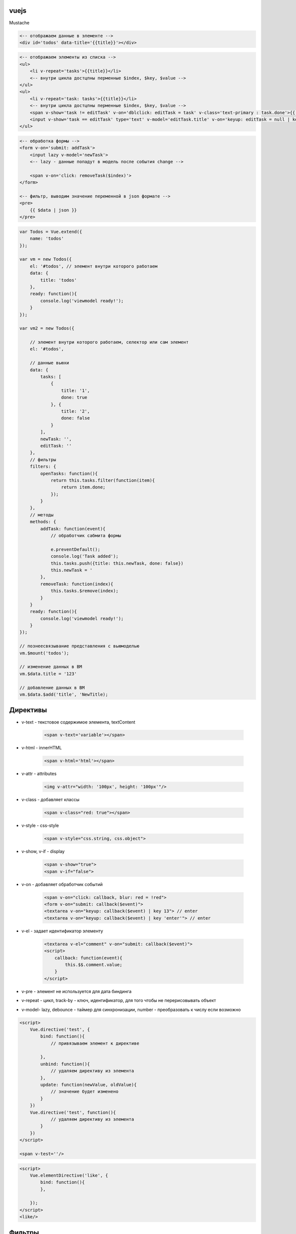 vuejs
=====

Mustache

.. code-block:: html

    <-- отображаем данные в элементе -->
    <div id='todos' data-title='{{title}}'></div>

.. code-block:: text

    <-- отображаем элементы из списка -->
    <ul>
        <li v-repeat='tasks'>{{title}}</li>
        <-- внутри цикла достцпны перменные $index, $key, $value -->
    </ul>
    <ul>
        <li v-repeat='task: tasks'>{{title}}</li>
        <-- внутри цикла достцпны перменные $index, $key, $value -->
        <span v-show='task != editTask' v-on='dblclick: editTask = task' v-class='text-primary : task.done'>{{ task.title }}</span>
        <input v-show='task == editTask' type='text' v-model='editTask.title' v-on='keyup: editTask = null | key "enter"'>
    </ul>

.. code-block:: text

    <-- обработка формы -->
    <form v-on='submit: addTask'>
        <input lazy v-model='newTask'>
        <-- lazy - данные попадут в модель после события change -->

        <span v-on='click: removeTask($index)'>
    </form>

    <-- фильтр, выводим значение переменной в json формате -->
    <pre>
        {{ $data | json }}
    </pre>

.. code-block:: js

    var Todos = Vue.extend({
        name: 'todos'
    });

    var vm = new Todos({
        el: '#todos', // элемент внутри которого работаем
        data: {
            title: 'todos'
        },
        ready: function(){
            console.log('viewmodel ready!');
        }
    });

    var vm2 = new Todos({

        // элемент внутри которого работаем, селектор или сам элемент
        el: '#todos',

        // данные вьюхи
        data: {
            tasks: [
                {
                    title: '1',
                    done: true
                }, {
                    title: '2',
                    done: false
                }
            ],
            newTask: '',
            editTask: ''
        },
        // фильтры
        filters: {
            openTasks: function(){
                return this.tasks.filter(function(item){
                    return item.done;
                });
            }
        },
        // методы
        methods: {
            addTask: function(event){
                // обработчик сабмита формы

                e.preventDefault();
                console.log('Task added');
                this.tasks.push({title: this.newTask, done: false})
                this.newTask = '
            },
            removeTask: function(index){
                this.tasks.$remove(index);
            }
        }
        ready: function(){
            console.log('viewmodel ready!');
        }
    });

    // познеесвязывание представления с вьюмоделью
    vm.$mount('todos');

    // изменение данных в ВМ
    vm.$data.title = '123'

    // добавление данных в ВМ
    vm.$data.$add('title', 'NewTitle);

Директивы
=========

* v-text - текстовое содержимое элемента, textContent

    .. code-block:: html

        <span v-text='variable'></span>

* v-html - innerHTML

    .. code-block:: html

        <span v-html='html'></span>

* v-attr - attributes

    .. code-block:: html

        <img v-attr="width: '100px', height: '100px'"/>

* v-class - добавляет классы

    .. code-block:: html

        <span v-class="red: true"></span>

* v-style - css-style

    .. code-block:: html

        <span v-style="css.string, css.object">

* v-show, v-if - display

    .. code-block:: html

        <span v-show="true">
        <span v-if="false">

* v-on - добавляет обработчик событий

    .. code-block:: html

        <span v-on="click: callback, blur: red = !red">
        <form v-on="submit: callback($event)">
        <textarea v-on="keyup: callback($event) | key 13"> // enter
        <textarea v-on="keyup: callback($event) | key 'enter'"> // enter

* v-el - задает идентификатор элементу

    .. code-block:: html

        <textarea v-el="comment" v-on="submit: callback($event)">
        <script>
            callback: function(event){
                this.$$.comment.value;
            }
        </script>

* v-pre - элемент не используется для дата биндинга

* v-repeat - цикл, track-by - ключ, идентификатор, для того чтобы не перерисовывать объект

* v-model- lazy, debounce - таймер для синхронизации, number - преобразовать к числу если возможно

.. code-block:: html

    <script>
        Vue.directive('test', {
            bind: function(){
                // привязываем элемент к директиве

            },
            unbind: function(){
                // удаляем директиву из элемента
            },
            update: function(newValue, oldValue){
                // значение будет изменено
            }
        })
        Vue.directive('test', function(){
                // удаляем директиву из элемента
            }
        })
    </script>
    
    <span v-test=''/>

.. code-block:: html

    <script>
        Vue.elementDirective('like', {
            bind: function(){
            },

        });
    </script>
    <like/>


Фильтры
=======

.. code-block:: js

    Vue.filter('filter-name', {
        read: function(value){
        },
        write: function(newValue, oldValue){
        }
    })
    Vue.filter('filter-name', function(value, ends){
        },
    })

- json
- capitalize
- uppercase
- lowercase
- currence 'RUB'
- pluralize 'item'
- pluralize 'ый' 'ой'
- filterBy 't' - поиск во всех свойствах
- filterBy 't' in 'title' - поиск в указанных свойствах
- orderBy 'id' true


Вычисляемые поля
================

.. code-block:: js

    var vm = new Vue({
        el: '#container',
        data: {},
        computed: {
            full_name: {
                get: function(){},
                set: function(value){},
            },
            initials: function(){
                // сеттер нам не нужен
            },

        }
    });
